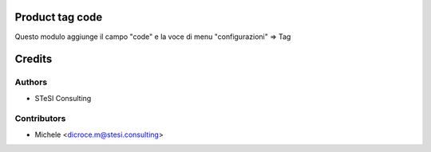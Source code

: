 Product tag code
===============================
Questo modulo aggiunge il campo "code" e la voce di menu "configurazioni" => Tag



Credits
=======

Authors
~~~~~~~

* STeSI Consulting

Contributors
~~~~~~~~~~~~

* Michele <dicroce.m@stesi.consulting>
